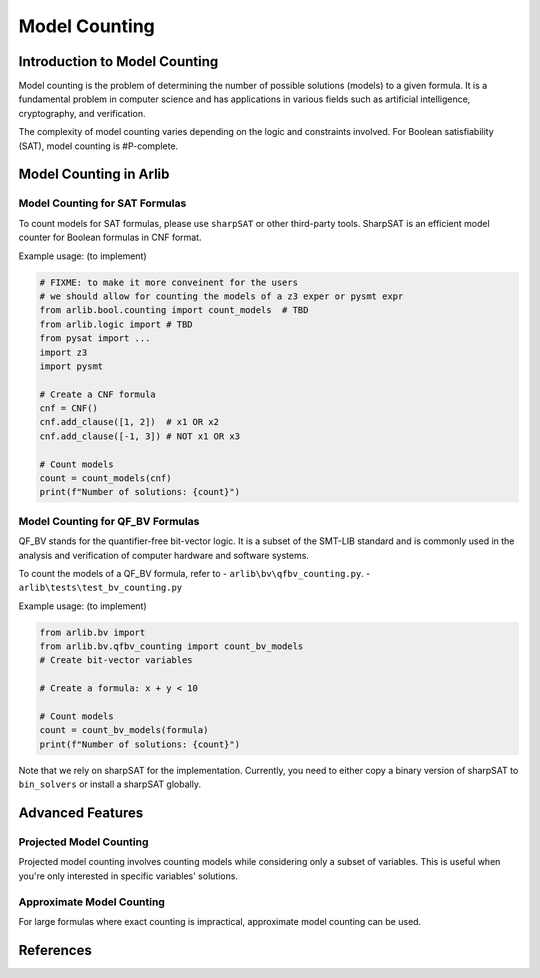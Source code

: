Model Counting
=================================


==========
Introduction to Model Counting
==========

Model counting is the problem of determining the number of possible solutions
(models) to a given formula. It is a fundamental problem in computer 
science and has applications in various fields such as artificial intelligence, cryptography, and verification.



The complexity of model counting varies depending on the logic and constraints involved.
For Boolean satisfiability (SAT), model counting is #P-complete.



==========
Model Counting in Arlib
==========

Model Counting for SAT Formulas
-----


To count models for SAT formulas, please use ``sharpSAT`` or other third-party tools.
SharpSAT is an efficient model counter for Boolean formulas in CNF format.

Example usage: (to implement)

.. code-block:: python

    # FIXME: to make it more conveinent for the users
    # we should allow for counting the models of a z3 exper or pysmt expr
    from arlib.bool.counting import count_models  # TBD
    from arlib.logic import # TBD
    from pysat import ...
    import z3
    import pysmt

    # Create a CNF formula
    cnf = CNF()
    cnf.add_clause([1, 2])  # x1 OR x2
    cnf.add_clause([-1, 3]) # NOT x1 OR x3

    # Count models
    count = count_models(cnf)
    print(f"Number of solutions: {count}")

Model Counting for QF_BV Formulas
-----

QF_BV stands for the quantifier-free bit-vector logic. It is a subset of the SMT-LIB standard and is commonly used in the analysis and verification
of computer hardware and software systems.

To count the models of a QF_BV formula, refer to
- ``arlib\bv\qfbv_counting.py``.
- ``arlib\tests\test_bv_counting.py``


Example usage: (to implement)

.. code-block:: python

    from arlib.bv import
    from arlib.bv.qfbv_counting import count_bv_models
    # Create bit-vector variables

    # Create a formula: x + y < 10

    # Count models
    count = count_bv_models(formula)
    print(f"Number of solutions: {count}")

Note that we rely on sharpSAT for the implementation. Currently, you need to either copy a 
binary version of sharpSAT to ``bin_solvers`` or install a sharpSAT globally.


==========
Advanced Features
==========

Projected Model Counting
------

Projected model counting involves counting models while considering only a subset of variables.
This is useful when you're only interested in specific variables' solutions.

Approximate Model Counting
------

For large formulas where exact counting is impractical, approximate model counting can be used.


============
References
============